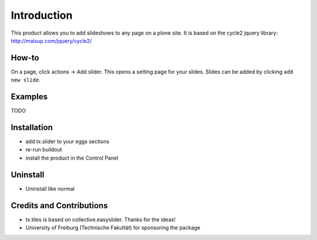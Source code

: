 
Introduction
============
This product allows you to add slideshows to any page on a plone site. It is based on the cycle2 jquery library: http://malsup.com/jquery/cycle2/

How-to
------
On a page, click actions -> Add slider. This opens a setting page for your slides. Slides can be added by clicking ``add new slide``.

Examples
--------

TODO

Installation
------------
* add tx.slider to your eggs sections
* re-run buildout
* install the product in the Control Panel

Uninstall
---------
* Uninstall like normal

Credits and Contributions
-------------------------
* tx.tiles is based on collective.easyslider. Thanks for the ideas!
* University of Freiburg (Technische Fakultät) for sponsoring the package

